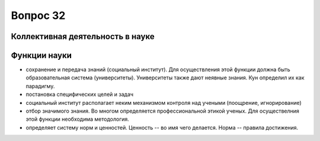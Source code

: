 =========
Вопрос 32
=========

Коллективная деятельность в науке
=================================

Функции науки
=============

- сохранение и передача знаний (социальный институт). Для осуществления этой
  функции должна быть образовательная система (университеты). Университеты также
  дают неявные знания. Кун определил их как парадигму.
- постановка специфических целей и задач
- социальный институт располагает неким механизмом контроля над учеными
  (поощрение, игнорирование)
- отбор значимого знания. Во многом определяется профессиональной этикой
  ученых. Для осуществелния этой функции необходима методология.
- определяет систему норм и ценностей. Ценность -- во имя чего делается.
  Норма -- правила достижения.

